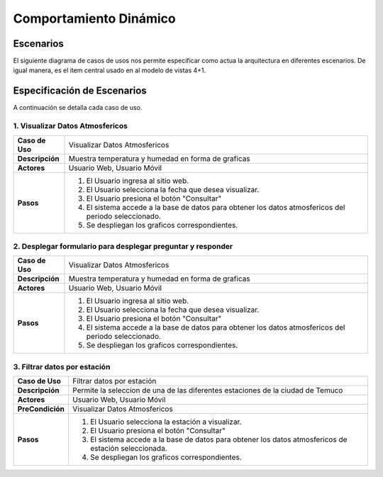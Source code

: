Comportamiento Dinámico
==============

Escenarios
------------
El siguiente diagrama de casos de usos nos permite especificar como actua la arquitectura en diferentes escenarios. De igual manera, es el item central usado en al modelo de vistas 4+1.


Especificación de Escenarios
-------------
A continuación se detalla cada caso de uso.

1. Visualizar Datos Atmosfericos
~~~~~~~~~~~~

+------------------+--------------------------------------------------------------------------------------------------------+
| **Caso de Uso**  | Visualizar Datos Atmosfericos                                                                          |
+------------------+--------------------------------------------------------------------------------------------------------+
| **Descripción**  | Muestra temperatura y humedad en forma de graficas                                                     |
+------------------+--------------------------------------------------------------------------------------------------------+
| **Actores**      | Usuario Web, Usuario Móvil                                                                             |
+------------------+--------------------------------------------------------------------------------------------------------+
| **Pasos**        | 1. El Usuario ingresa al sitio web.                                                                    |
|                  | 2. El Usuario selecciona la fecha que desea visualizar.                                                |
|                  | 3. El Usuario presiona el botón "Consultar"                                                            |
|                  | 4. El sistema accede a la base de datos para obtener los datos atmosfericos del periodo seleccionado.  |
|                  | 5. Se despliegan los graficos correspondientes.                                                        |
+------------------+--------------------------------------------------------------------------------------------------------+

2. Desplegar formulario para desplegar preguntar y responder
~~~~~~~~~~~~

+------------------+--------------------------------------------------------------------------------------------------------+
| **Caso de Uso**  | Visualizar Datos Atmosfericos                                                                          |
+------------------+--------------------------------------------------------------------------------------------------------+
| **Descripción**  | Muestra temperatura y humedad en forma de graficas                                                     |
+------------------+--------------------------------------------------------------------------------------------------------+
| **Actores**      | Usuario Web, Usuario Móvil                                                                             |
+------------------+--------------------------------------------------------------------------------------------------------+
| **Pasos**        | 1. El Usuario ingresa al sitio web.                                                                    |
|                  | 2. El Usuario selecciona la fecha que desea visualizar.                                                |
|                  | 3. El Usuario presiona el botón "Consultar"                                                            |
|                  | 4. El sistema accede a la base de datos para obtener los datos atmosfericos del periodo seleccionado.  |
|                  | 5. Se despliegan los graficos correspondientes.                                                        |
+------------------+--------------------------------------------------------------------------------------------------------+

3. Filtrar datos por estación
~~~~~~~~~~~~

+------------------+--------------------------------------------------------------------------------------------------------+
| **Caso de Uso**  | Filtrar datos por estación                                                                             |
+------------------+--------------------------------------------------------------------------------------------------------+
| **Descripción**  | Permite la seleccion de una de las diferentes estaciones de la ciudad de Temuco                        |
+------------------+--------------------------------------------------------------------------------------------------------+
| **Actores**      | Usuario Web, Usuario Móvil                                                                             |
+------------------+--------------------------------------------------------------------------------------------------------+
| **PreCondición** | Visualizar Datos Atmosfericos                                                                          |
+------------------+--------------------------------------------------------------------------------------------------------+
| **Pasos**        | 1. El Usuario selecciona la estación a visualizar.                                                     |
|                  | 2. El Usuario presiona el botón "Consultar"                                                            |
|                  | 3. El sistema accede a la base de datos para obtener los datos atmosfericos de estación seleccionada.  |
|                  | 4. Se despliegan los graficos correspondientes.                                                        |
+------------------+--------------------------------------------------------------------------------------------------------+

